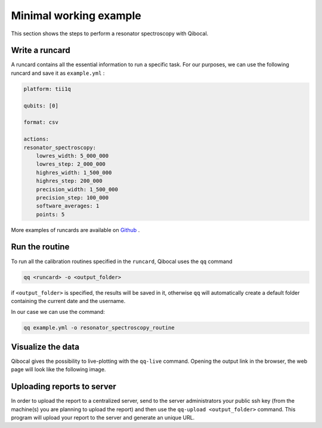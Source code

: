 .. _example:

Minimal working example
=======================

This section shows the steps to perform a resonator spectroscopy with Qibocal.

Write a runcard
^^^^^^^^^^^^^^^

A runcard contains all the essential information to run a specific task.
For our purposes, we can use the following runcard and save it as ``example.yml`` :

.. code-block:: yaml

    platform: tii1q

    qubits: [0]

    format: csv

    actions:
    resonator_spectroscopy:
        lowres_width: 5_000_000
        lowres_step: 2_000_000
        highres_width: 1_500_000
        highres_step: 200_000
        precision_width: 1_500_000
        precision_step: 100_000
        software_averages: 1
        points: 5

More examples of runcards are available on `Github <https://github.com/qiboteam/qibocal/tree/main/runcards>`_ .

Run the routine
^^^^^^^^^^^^^^^
To run all the calibration routines specified in the ``runcard``, Qibocal uses the ``qq`` command

.. code-block::

    qq <runcard> -o <output_folder>

if ``<output_folder>`` is specified, the results will be saved in it, otherwise ``qq`` will automatically create a default folder containing the current date and the username.

In our case we can use the command:

.. code-block::

    qq example.yml -o resonator_spectroscopy_routine


Visualize the data
^^^^^^^^^^^^^^^^^^

Qibocal gives the possibility to live-plotting with the ``qq-live`` command. Opening the output link in the browser, the web page will look like the following image.

.. image:: resonator_spectr_qqlive.png
    :align: center



Uploading reports to server
^^^^^^^^^^^^^^^^^^^^^^^^^^^
In order to upload the report to a centralized server, send to the server administrators your public ssh key (from the machine(s) you are planning to upload the report) and then use the ``qq-upload <output_folder>`` command. This program will upload your report to the server and generate an unique URL.
